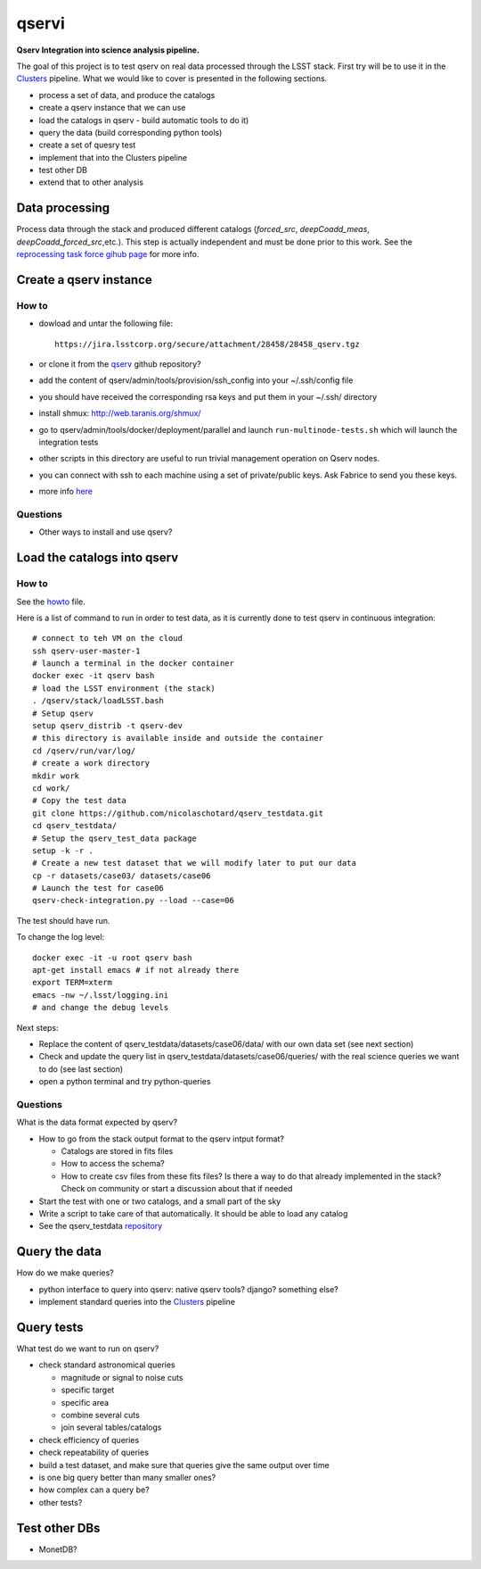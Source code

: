 qservi
======

**Qserv Integration into science analysis pipeline.**

The goal of this project is to test qserv on real data processed
through the LSST stack. First try will be to use it in the `Clusters
<https://github.com/nicolaschotard/Clusters>`_ pipeline. What we would
like to cover is presented in the following sections.

- process a set of data, and produce the catalogs
- create a qserv instance that we can use
- load the catalogs in qserv - build automatic tools to do it)
- query the data (build corresponding python tools)
- create a set of quesry test
- implement that into the Clusters pipeline
- test other DB
- extend that to other analysis

Data processing
---------------

Process data through the stack and produced different catalogs
(`forced_src`, `deepCoadd_meas`, `deepCoadd_forced_src`,etc.). This
step is actually independent and must be done prior to this work. See
the `reprocessing task force gihub page
<https://github.com/LSSTDESC/ReprocessingTaskForce>`_ for more info.

Create a qserv instance
-----------------------

How to
``````

- dowload and untar the following file::

    https://jira.lsstcorp.org/secure/attachment/28458/28458_qserv.tgz

- or clone it from the `qserv <https://github.com/lsst/qserv>`_
  github repository?
- add the content of qserv/admin/tools/provision/ssh_config into
  your ~/.ssh/config file
- you should have received the corresponding rsa keys and put them in
  your ~/.ssh/ directory
- install shmux: http://web.taranis.org/shmux/
- go to qserv/admin/tools/docker/deployment/parallel and launch
  ``run-multinode-tests.sh`` which will launch the integration tests
- other scripts in this directory are useful to run trivial
  management operation on Qserv nodes.
- you can connect with ssh to each machine using a set of
  private/public keys. Ask Fabrice to send you these keys.
- more info `here
  <https://github.com/lsst/qserv/tree/master/admin/tools/provision>`_

Questions
`````````

- Other ways to install and use qserv? 

Load the catalogs into qserv
----------------------------

How to
``````

See the `howto <howto.rst>`_ file.

Here is a list of command to run in order to test data, as it is
currently done to test qserv in continuous integration::

  # connect to teh VM on the cloud
  ssh qserv-user-master-1
  # launch a terminal in the docker container
  docker exec -it qserv bash
  # load the LSST environment (the stack)
  . /qserv/stack/loadLSST.bash
  # Setup qserv
  setup qserv_distrib -t qserv-dev
  # this directory is available inside and outside the container
  cd /qserv/run/var/log/
  # create a work directory
  mkdir work
  cd work/
  # Copy the test data
  git clone https://github.com/nicolaschotard/qserv_testdata.git
  cd qserv_testdata/
  # Setup the qserv_test_data package
  setup -k -r .
  # Create a new test dataset that we will modify later to put our data
  cp -r datasets/case03/ datasets/case06
  # Launch the test for case06
  qserv-check-integration.py --load --case=06

The test should have run.

To change the log level::

  docker exec -it -u root qserv bash
  apt-get install emacs # if not already there
  export TERM=xterm
  emacs -nw ~/.lsst/logging.ini
  # and change the debug levels

Next steps:

- Replace the content of qserv_testdata/datasets/case06/data/ with our own
  data set (see next section)
- Check and update the query list in
  qserv_testdata/datasets/case06/queries/ with the real science
  queries we want to do (see last section)
- open a python terminal and try python-queries
  

Questions
`````````

What is the data format expected by qserv?

- How to go from the stack output format to the qserv intput format?

  - Catalogs are stored in fits files
  - How to access the schema?
  - How to create csv files from these fits files? Is there a way to
    do that already implemented in the stack? Check on community or
    start a discussion about that if needed

- Start the test with one or two catalogs, and a small part of the sky
- Write a script to take care of that automatically. It should be able to
  load any catalog
- See the qserv_testdata `repository
  <https://github.com/lsst/qserv_testdata>`_

Query the data
--------------

How do we make queries?

- python interface to query into qserv: native qserv tools? django?
  something else?
- implement standard queries into the `Clusters
  <https://github.com/nicolaschotard/Clusters>`_ pipeline

Query tests
-----------

What test do we want to run on qserv?

- check standard astronomical queries

  - magnitude or signal to noise cuts
  - specific target
  - specific area
  - combine several cuts
  - join several tables/catalogs

- check efficiency of queries
- check repeatability of queries
- build a test dataset, and make sure that queries give the same output over time
- is one big query better than many smaller ones?
- how complex can a query be?
- other tests?

Test other DBs
--------------

- MonetDB?
